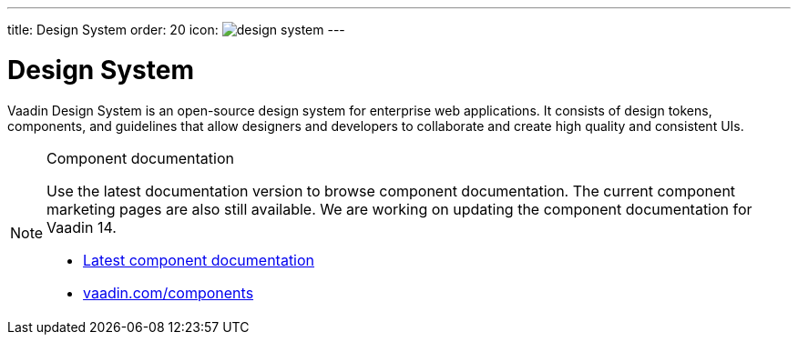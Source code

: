 ---
title: Design System
order: 20
icon: image:../_images/design-system.svg[opts=inline]
---

= Design System

Vaadin Design System is an open-source design system for enterprise web applications.
It consists of design tokens, components, and guidelines that allow designers and developers to collaborate and create high quality and consistent UIs.

.Component documentation
[NOTE]
====
Use the latest documentation version to browse component documentation.
The current component marketing pages are also still available.
We are working on updating the component documentation for Vaadin 14.

[.buttons]
- link:../../latest/ds/[Latest component documentation]
- link:https://vaadin.com/components/[vaadin.com/components]
====
